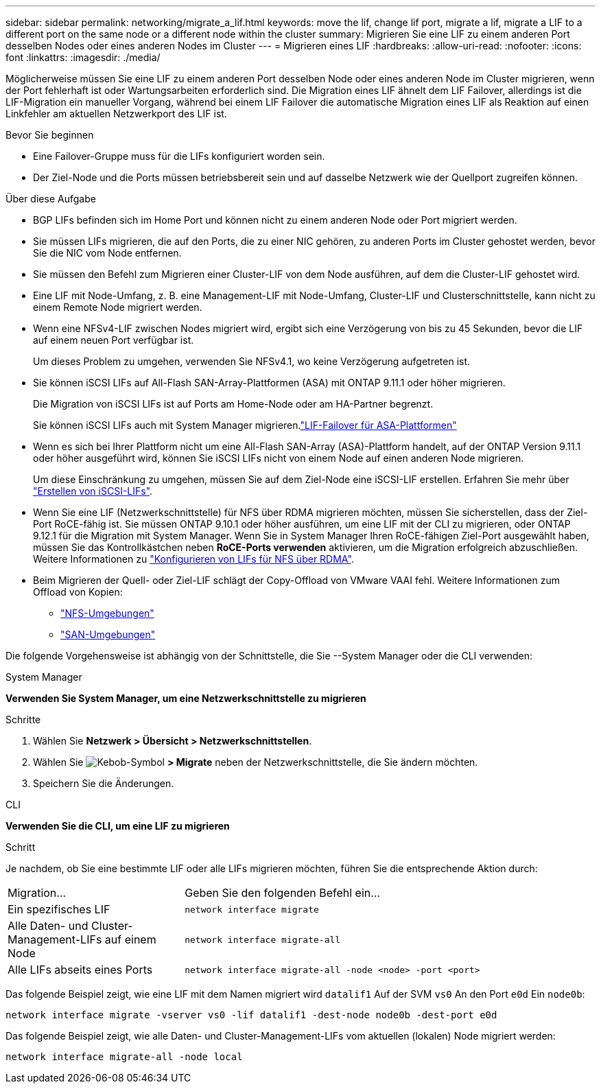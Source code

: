 ---
sidebar: sidebar 
permalink: networking/migrate_a_lif.html 
keywords: move the lif, change lif port, migrate a lif, migrate a LIF to a different port on the same node or a different node within the cluster 
summary: Migrieren Sie eine LIF zu einem anderen Port desselben Nodes oder eines anderen Nodes im Cluster 
---
= Migrieren eines LIF
:hardbreaks:
:allow-uri-read: 
:nofooter: 
:icons: font
:linkattrs: 
:imagesdir: ./media/


[role="lead"]
Möglicherweise müssen Sie eine LIF zu einem anderen Port desselben Node oder eines anderen Node im Cluster migrieren, wenn der Port fehlerhaft ist oder Wartungsarbeiten erforderlich sind. Die Migration eines LIF ähnelt dem LIF Failover, allerdings ist die LIF-Migration ein manueller Vorgang, während bei einem LIF Failover die automatische Migration eines LIF als Reaktion auf einen Linkfehler am aktuellen Netzwerkport des LIF ist.

.Bevor Sie beginnen
* Eine Failover-Gruppe muss für die LIFs konfiguriert worden sein.
* Der Ziel-Node und die Ports müssen betriebsbereit sein und auf dasselbe Netzwerk wie der Quellport zugreifen können.


.Über diese Aufgabe
* BGP LIFs befinden sich im Home Port und können nicht zu einem anderen Node oder Port migriert werden.
* Sie müssen LIFs migrieren, die auf den Ports, die zu einer NIC gehören, zu anderen Ports im Cluster gehostet werden, bevor Sie die NIC vom Node entfernen.
* Sie müssen den Befehl zum Migrieren einer Cluster-LIF von dem Node ausführen, auf dem die Cluster-LIF gehostet wird.
* Eine LIF mit Node-Umfang, z. B. eine Management-LIF mit Node-Umfang, Cluster-LIF und Clusterschnittstelle, kann nicht zu einem Remote Node migriert werden.
* Wenn eine NFSv4-LIF zwischen Nodes migriert wird, ergibt sich eine Verzögerung von bis zu 45 Sekunden, bevor die LIF auf einem neuen Port verfügbar ist.
+
Um dieses Problem zu umgehen, verwenden Sie NFSv4.1, wo keine Verzögerung aufgetreten ist.

* Sie können iSCSI LIFs auf All-Flash SAN-Array-Plattformen (ASA) mit ONTAP 9.11.1 oder höher migrieren.
+
Die Migration von iSCSI LIFs ist auf Ports am Home-Node oder am HA-Partner begrenzt.

+
Sie können iSCSI LIFs auch mit System Manager migrieren.link:../san-admin/asa-iscsi-lif-fo-task.html["LIF-Failover für ASA-Plattformen"]

* Wenn es sich bei Ihrer Plattform nicht um eine All-Flash SAN-Array (ASA)-Plattform handelt, auf der ONTAP Version 9.11.1 oder höher ausgeführt wird, können Sie iSCSI LIFs nicht von einem Node auf einen anderen Node migrieren.
+
Um diese Einschränkung zu umgehen, müssen Sie auf dem Ziel-Node eine iSCSI-LIF erstellen. Erfahren Sie mehr über link:../san-admin/asa-iscsi-lif-fo-task.html#manage-iscsi-lifs-using-the-ontap-cli["Erstellen von iSCSI-LIFs"].

* Wenn Sie eine LIF (Netzwerkschnittstelle) für NFS über RDMA migrieren möchten, müssen Sie sicherstellen, dass der Ziel-Port RoCE-fähig ist. Sie müssen ONTAP 9.10.1 oder höher ausführen, um eine LIF mit der CLI zu migrieren, oder ONTAP 9.12.1 für die Migration mit System Manager. Wenn Sie in System Manager Ihren RoCE-fähigen Ziel-Port ausgewählt haben, müssen Sie das Kontrollkästchen neben *RoCE-Ports verwenden* aktivieren, um die Migration erfolgreich abzuschließen. Weitere Informationen zu link:../nfs-rdma/configure-lifs-task.html["Konfigurieren von LIFs für NFS über RDMA"].
* Beim Migrieren der Quell- oder Ziel-LIF schlägt der Copy-Offload von VMware VAAI fehl. Weitere Informationen zum Offload von Kopien:
+
** link:../nfs-admin/support-vmware-vstorage-over-nfs-concept.html["NFS-Umgebungen"]
** link:../san-admin/storage-virtualization-vmware-copy-offload-concept.html["SAN-Umgebungen"]




Die folgende Vorgehensweise ist abhängig von der Schnittstelle, die Sie --System Manager oder die CLI verwenden:

[role="tabbed-block"]
====
.System Manager
--
*Verwenden Sie System Manager, um eine Netzwerkschnittstelle zu migrieren*

.Schritte
. Wählen Sie *Netzwerk > Übersicht > Netzwerkschnittstellen*.
. Wählen Sie image:icon_kabob.gif["Kebob-Symbol"] *> Migrate* neben der Netzwerkschnittstelle, die Sie ändern möchten.
. Speichern Sie die Änderungen.


--
.CLI
--
*Verwenden Sie die CLI, um eine LIF zu migrieren*

.Schritt
Je nachdem, ob Sie eine bestimmte LIF oder alle LIFs migrieren möchten, führen Sie die entsprechende Aktion durch:

[cols="30,70"]
|===


| Migration... | Geben Sie den folgenden Befehl ein... 


 a| 
Ein spezifisches LIF
 a| 
`network interface migrate`



 a| 
Alle Daten- und Cluster-Management-LIFs auf einem Node
 a| 
`network interface migrate-all`



 a| 
Alle LIFs abseits eines Ports
 a| 
`network interface migrate-all -node <node> -port <port>`

|===
Das folgende Beispiel zeigt, wie eine LIF mit dem Namen migriert wird `datalif1` Auf der SVM `vs0` An den Port `e0d` Ein `node0b`:

....
network interface migrate -vserver vs0 -lif datalif1 -dest-node node0b -dest-port e0d
....
Das folgende Beispiel zeigt, wie alle Daten- und Cluster-Management-LIFs vom aktuellen (lokalen) Node migriert werden:

....
network interface migrate-all -node local
....
--
====